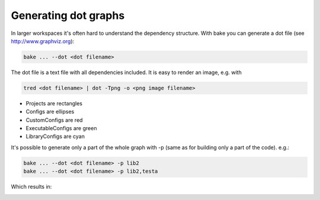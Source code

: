 Generating dot graphs
*********************

In larger workspaces it's often hard to understand the dependency structure. With bake you can generate a dot file (see http://www.graphviz.org):

.. code-block:: console

    bake ... --dot <dot filename>

The dot file is a text file with all dependencies included. It is easy to render an image, e.g. with

.. code-block:: console

    tred <dot filename> | dot -Tpng -o <png image filename>

.. image:: ../_static/dot.png

- Projects are rectangles
- Configs are ellipses
- CustomConfigs are red
- ExecutableConfigs are green
- LibraryConfigs are cyan

It's possible to generate only a part of the whole graph with -p (same as for building only a part of the code). e.g.:

.. code-block:: console

    bake ... --dot <dot filename> -p lib2
    bake ... --dot <dot filename> -p lib2,testa

Which results in:

.. image:: ../_static/dotP.png
.. image:: ../_static/dotPC.png
